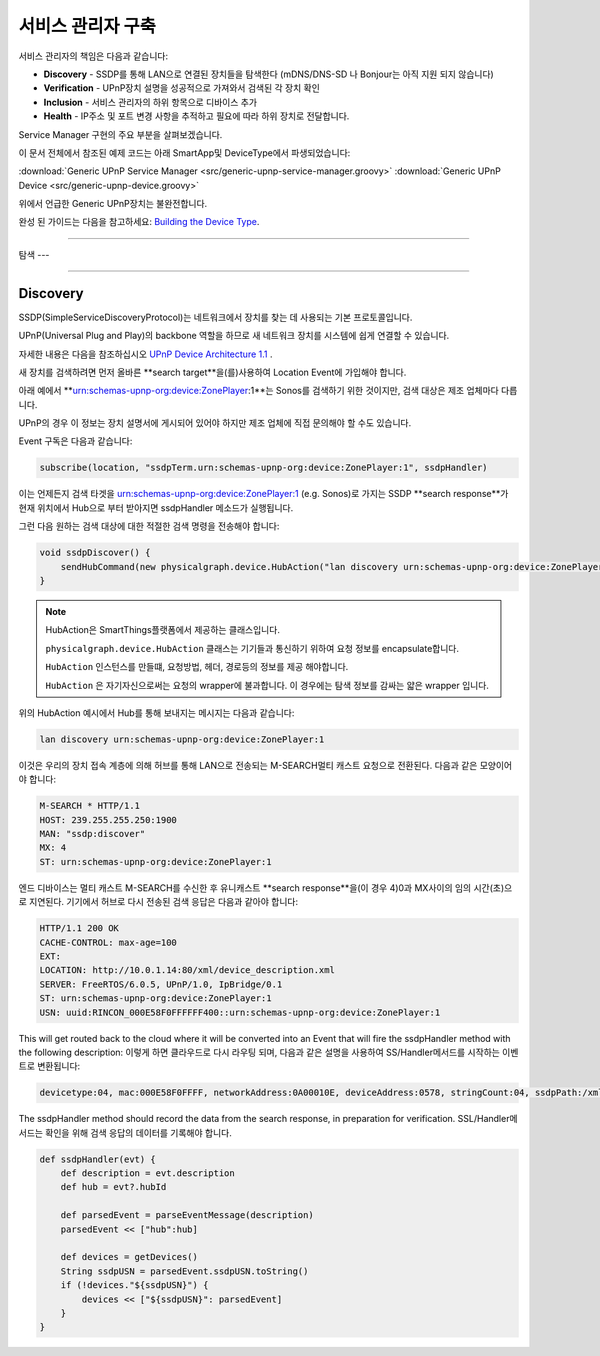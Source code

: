 .. _building_servicemanager:

==============
서비스 관리자 구축
==============

서비스 관리자의 책임은 다음과 같습니다:

- **Discovery** - SSDP를 통해 LAN으로 연결된 장치들을 탐색한다 (mDNS/DNS-SD 나 Bonjour는 아직 지원 되지 않습니다)
- **Verification** - UPnP장치 설명을 성공적으로 가져와서 검색된 각 장치 확인
- **Inclusion** - 서비스 관리자의 하위 항목으로 디바이스 추가
- **Health** - IP주소 및 포트 변경 사항을 추적하고 필요에 따라 하위 장치로 전달합니다.

Service Manager 구현의 주요 부분을 살펴보겠습니다.

이 문서 전체에서 참조된 예제 코드는 아래 SmartApp및 DeviceType에서 파생되었습니다:

:download:`Generic UPnP Service Manager <src/generic-upnp-service-manager.groovy>`
:download:`Generic UPnP Device <src/generic-upnp-device.groovy>`

위에서 언급한 Generic UPnP장치는 불완전합니다.

완성 된 가이드는 다음을 참고하세요: `Building the Device Type <building-the-device-type.html>`_.

----

.. _lan_device_discovery:

탐색
---

----

.. _lan_device_discovery:

Discovery
---------

SSDP(SimpleServiceDiscoveryProtocol)는 네트워크에서 장치를 찾는 데 사용되는 기본 프로토콜입니다.

UPnP(Universal Plug and Play)의 backbone 역할을 하므로 새 네트워크 장치를 시스템에 쉽게 연결할 수 있습니다.

자세한 내용은 다음을 참조하십시오 `UPnP Device Architecture 1.1 <http://upnp.org/specs/arch/UPnP-arch-DeviceArchitecture-v1.1.pdf>`__ .

새 장치를 검색하려면 먼저 올바른 **search target**을(를)사용하여 Location Event에 가입해야 합니다.

아래 예에서 **urn:schemas-upnp-org:device:ZonePlayer:1**는 Sonos를 검색하기 위한 것이지만, 검색 대상은 제조 업체마다 다릅니다.

UPnP의 경우 이 정보는 장치 설명서에 게시되어 있어야 하지만 제조 업체에 직접 문의해야 할 수도 있습니다.

Event 구독은 다음과 같습니다:

.. code-block:: groovy

    subscribe(location, "ssdpTerm.urn:schemas-upnp-org:device:ZonePlayer:1", ssdpHandler)

이는 언제든지 검색 타겟을 urn:schemas-upnp-org:device:ZonePlayer:1 (e.g. Sonos)로 가지는 SSDP **search response**가 현재 위치에서 Hub으로 부터 받아지면 ssdpHandler 메소드가 실행됩니다.

그런 다음 원하는 검색 대상에 대한 적절한 검색 명령을 전송해야 합니다:

.. code-block:: groovy

    void ssdpDiscover() {
        sendHubCommand(new physicalgraph.device.HubAction("lan discovery urn:schemas-upnp-org:device:ZonePlayer:1", physicalgraph.device.Protocol.LAN))
    }

.. note:: HubAction은 SmartThings플랫폼에서 제공하는 클래스입니다.

    ``physicalgraph.device.HubAction`` 클래스는 기기들과 통신하기 위하여 요청 정보를 encapsulate합니다.

    ``HubAction`` 인스턴스를 만들떄, 요청방법, 헤더, 경로등의 정보를 제공 해야합니다.

    ``HubAction`` 은 자기자신으로써는 요청의 wrapper에 불과합니다.
    이 경우에는 탐색 정보를 감싸는 얇은 wrapper 입니다.

위의 HubAction 예시에서 Hub를 통해 보내지는 메시지는 다음과 같습니다:

.. code-block:: groovy

    lan discovery urn:schemas-upnp-org:device:ZonePlayer:1


이것은 우리의 장치 접속 계층에 의해 허브를 통해 LAN으로 전송되는 M-SEARCH멀티 캐스트 요청으로 전환된다.
다음과 같은 모양이어야 합니다:

.. code-block:: bash

    M-SEARCH * HTTP/1.1
    HOST: 239.255.255.250:1900
    MAN: "ssdp:discover"
    MX: 4
    ST: urn:schemas-upnp-org:device:ZonePlayer:1


엔드 디바이스는 멀티 캐스트 M-SEARCH를 수신한 후 유니캐스트 **search response**을(이 경우 4)0과 MX사이의 임의 시간(초)으로 지연된다.
기기에서 허브로 다시 전송된 검색 응답은 다음과 같아야 합니다:


.. code-block:: bash

    HTTP/1.1 200 OK
    CACHE-CONTROL: max-age=100
    EXT:
    LOCATION: http://10.0.1.14:80/xml/device_description.xml
    SERVER: FreeRTOS/6.0.5, UPnP/1.0, IpBridge/0.1
    ST: urn:schemas-upnp-org:device:ZonePlayer:1
    USN: uuid:RINCON_000E58F0FFFFFF400::urn:schemas-upnp-org:device:ZonePlayer:1

This will get routed back to the cloud where it will be converted into an Event that will fire the ssdpHandler method with the following description:
이렇게 하면 클라우드로 다시 라우팅 되며, 다음과 같은 설명을 사용하여 SS/Handler메서드를 시작하는 이벤트로 변환됩니다:

.. code-block:: bash

    devicetype:04, mac:000E58F0FFFF, networkAddress:0A00010E, deviceAddress:0578, stringCount:04, ssdpPath:/xml/device_description.xml, ssdpUSN:uuid:RINCON_000E58F0FFFFFF400::urn:schemas-upnp-org:device:ZonePlayer:1, ssdpTerm:urn:schemas-upnp-org:device:ZonePlayer:1, ssdpNTS:

The ssdpHandler method should record the data from the search response, in preparation for verification.
SSL/Handler메서드는 확인을 위해 검색 응답의 데이터를 기록해야 합니다.

.. code-block:: groovy

    def ssdpHandler(evt) {
        def description = evt.description
        def hub = evt?.hubId

        def parsedEvent = parseEventMessage(description)
        parsedEvent << ["hub":hub]

        def devices = getDevices()
        String ssdpUSN = parsedEvent.ssdpUSN.toString()
        if (!devices."${ssdpUSN}") {
            devices << ["${ssdpUSN}": parsedEvent]
        }
    }
